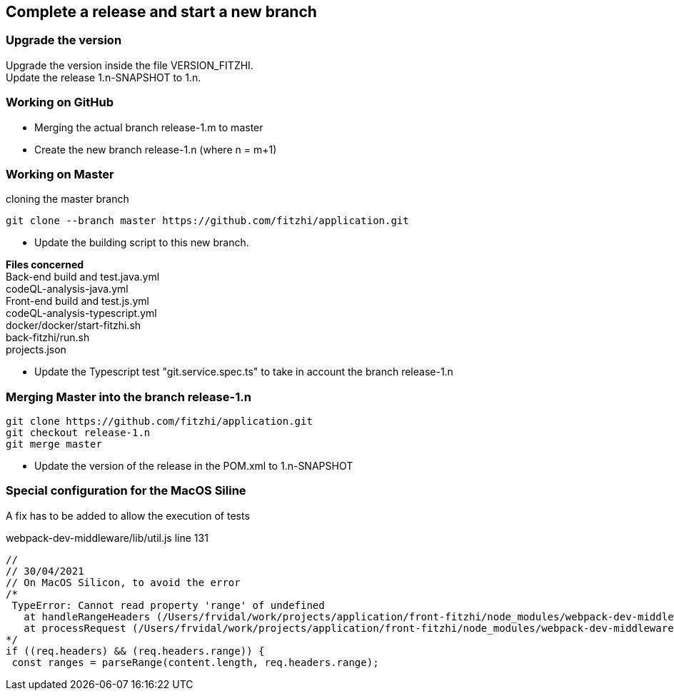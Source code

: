 
== Complete a release and start a new branch 

=== Upgrade the version

Upgrade the version inside the file VERSION_FITZHI. +
Update the release 1.n-SNAPSHOT to 1.n.

=== Working on GitHub

- Merging the actual branch release-1.m to master
- Create the new branch release-1.n (where n = m+1)

=== Working on Master

.cloning the master branch
[source, shell]
----
git clone --branch master https://github.com/fitzhi/application.git
----

- Update the building script to this new branch. 

**Files concerned** +
Back-end build and test.java.yml +
codeQL-analysis-java.yml +
Front-end build and test.js.yml + 
codeQL-analysis-typescript.yml +
docker/docker/start-fitzhi.sh +
back-fitzhi/run.sh +
projects.json

- Update the Typescript test "git.service.spec.ts" to take in account the branch release-1.n




=== Merging Master into the branch release-1.n

[source, shell]
----
git clone https://github.com/fitzhi/application.git
git checkout release-1.n
git merge master
----

- Update the version of the release in the POM.xml to 1.n-SNAPSHOT

=== Special configuration for the MacOS Siline

A fix has to be added to allow the execution of tests

.webpack-dev-middleware/lib/util.js line 131
[source, shell]
----
//
// 30/04/2021
// On MacOS Silicon, to avoid the error
/*
 TypeError: Cannot read property 'range' of undefined
   at handleRangeHeaders (/Users/frvidal/work/projects/application/front-fitzhi/node_modules/webpack-dev-middleware/lib/util.js:131:21)
   at processRequest (/Users/frvidal/work/projects/application/front-fitzhi/node_modules/webpack-dev-middleware/lib/middleware.js:98:19)
*/
if ((req.headers) && (req.headers.range)) {
 const ranges = parseRange(content.length, req.headers.range);
----
